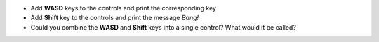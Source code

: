 - Add **WASD** keys to the controls and print the corresponding key
- Add **Shift** key to the controls and print the message *Bang!*
- Could you combine the **WASD** and **Shift** keys into a single control? What would it be called?